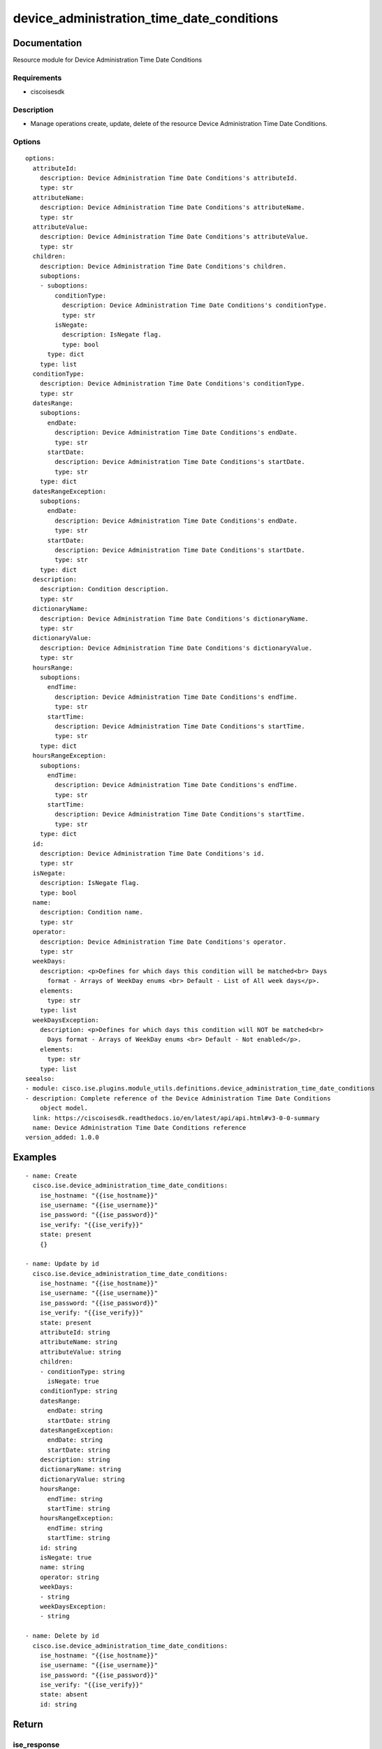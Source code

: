 .. _device_administration_time_date_conditions:

==========================================
device_administration_time_date_conditions
==========================================

Documentation
=============

Resource module for Device Administration Time Date Conditions

Requirements
------------
- ciscoisesdk


Description
-----------
- Manage operations create, update, delete of the resource Device Administration Time Date Conditions.


Options
-------
::

  options:
    attributeId:
      description: Device Administration Time Date Conditions's attributeId.
      type: str
    attributeName:
      description: Device Administration Time Date Conditions's attributeName.
      type: str
    attributeValue:
      description: Device Administration Time Date Conditions's attributeValue.
      type: str
    children:
      description: Device Administration Time Date Conditions's children.
      suboptions:
      - suboptions:
          conditionType:
            description: Device Administration Time Date Conditions's conditionType.
            type: str
          isNegate:
            description: IsNegate flag.
            type: bool
        type: dict
      type: list
    conditionType:
      description: Device Administration Time Date Conditions's conditionType.
      type: str
    datesRange:
      suboptions:
        endDate:
          description: Device Administration Time Date Conditions's endDate.
          type: str
        startDate:
          description: Device Administration Time Date Conditions's startDate.
          type: str
      type: dict
    datesRangeException:
      suboptions:
        endDate:
          description: Device Administration Time Date Conditions's endDate.
          type: str
        startDate:
          description: Device Administration Time Date Conditions's startDate.
          type: str
      type: dict
    description:
      description: Condition description.
      type: str
    dictionaryName:
      description: Device Administration Time Date Conditions's dictionaryName.
      type: str
    dictionaryValue:
      description: Device Administration Time Date Conditions's dictionaryValue.
      type: str
    hoursRange:
      suboptions:
        endTime:
          description: Device Administration Time Date Conditions's endTime.
          type: str
        startTime:
          description: Device Administration Time Date Conditions's startTime.
          type: str
      type: dict
    hoursRangeException:
      suboptions:
        endTime:
          description: Device Administration Time Date Conditions's endTime.
          type: str
        startTime:
          description: Device Administration Time Date Conditions's startTime.
          type: str
      type: dict
    id:
      description: Device Administration Time Date Conditions's id.
      type: str
    isNegate:
      description: IsNegate flag.
      type: bool
    name:
      description: Condition name.
      type: str
    operator:
      description: Device Administration Time Date Conditions's operator.
      type: str
    weekDays:
      description: <p>Defines for which days this condition will be matched<br> Days
        format - Arrays of WeekDay enums <br> Default - List of All week days</p>.
      elements:
        type: str
      type: list
    weekDaysException:
      description: <p>Defines for which days this condition will NOT be matched<br>
        Days format - Arrays of WeekDay enums <br> Default - Not enabled</p>.
      elements:
        type: str
      type: list
  seealso:
  - module: cisco.ise.plugins.module_utils.definitions.device_administration_time_date_conditions
  - description: Complete reference of the Device Administration Time Date Conditions
      object model.
    link: https://ciscoisesdk.readthedocs.io/en/latest/api/api.html#v3-0-0-summary
    name: Device Administration Time Date Conditions reference
  version_added: 1.0.0


Examples
=========

::

  - name: Create
    cisco.ise.device_administration_time_date_conditions:
      ise_hostname: "{{ise_hostname}}"
      ise_username: "{{ise_username}}"
      ise_password: "{{ise_password}}"
      ise_verify: "{{ise_verify}}"
      state: present
      {}

  - name: Update by id
    cisco.ise.device_administration_time_date_conditions:
      ise_hostname: "{{ise_hostname}}"
      ise_username: "{{ise_username}}"
      ise_password: "{{ise_password}}"
      ise_verify: "{{ise_verify}}"
      state: present
      attributeId: string
      attributeName: string
      attributeValue: string
      children:
      - conditionType: string
        isNegate: true
      conditionType: string
      datesRange:
        endDate: string
        startDate: string
      datesRangeException:
        endDate: string
        startDate: string
      description: string
      dictionaryName: string
      dictionaryValue: string
      hoursRange:
        endTime: string
        startTime: string
      hoursRangeException:
        endTime: string
        startTime: string
      id: string
      isNegate: true
      name: string
      operator: string
      weekDays:
      - string
      weekDaysException:
      - string

  - name: Delete by id
    cisco.ise.device_administration_time_date_conditions:
      ise_hostname: "{{ise_hostname}}"
      ise_username: "{{ise_username}}"
      ise_password: "{{ise_password}}"
      ise_verify: "{{ise_verify}}"
      state: absent
      id: string



Return
=======

ise_response
------------

- **Description**: A dictionary or list with the response returned by the Cisco ISE Python SDK
- **Returned**: always
- **Type**: complex

**Samples**

Sample 1:

.. code-block:: json

    {
      "conditionType": "string",
      "isNegate": true,
      "name": "string",
      "id": "string",
      "description": "string",
      "dictionaryName": "string",
      "attributeName": "string",
      "attributeId": "string",
      "operator": "string",
      "dictionaryValue": "string",
      "attributeValue": "string",
      "children": [
        {
          "conditionType": "string",
          "isNegate": true
        }
      ],
      "hoursRange": {
        "startTime": "string",
        "endTime": "string"
      },
      "hoursRangeException": {
        "startTime": "string",
        "endTime": "string"
      },
      "weekDays": [
        "string"
      ],
      "weekDaysException": [
        "string"
      ],
      "datesRange": {
        "startDate": "string",
        "endDate": "string"
      },
      "datesRangeException": {
        "startDate": "string",
        "endDate": "string"
      }
    }

Sample 2:

.. code-block:: json

    {
      "conditionType": "string",
      "isNegate": true,
      "name": "string",
      "id": "string",
      "description": "string",
      "dictionaryName": "string",
      "attributeName": "string",
      "attributeId": "string",
      "operator": "string",
      "dictionaryValue": "string",
      "attributeValue": "string",
      "children": [
        {
          "conditionType": "string",
          "isNegate": true
        }
      ],
      "hoursRange": {
        "startTime": "string",
        "endTime": "string"
      },
      "hoursRangeException": {
        "startTime": "string",
        "endTime": "string"
      },
      "weekDays": [
        "string"
      ],
      "weekDaysException": [
        "string"
      ],
      "datesRange": {
        "startDate": "string",
        "endDate": "string"
      },
      "datesRangeException": {
        "startDate": "string",
        "endDate": "string"
      }
    }

Sample 3:

.. code-block:: json

    {
      "id": "string"
    }
